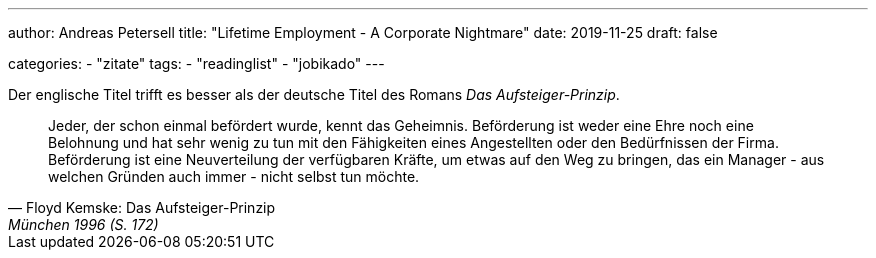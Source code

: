 ---
author: Andreas Petersell
title: "Lifetime Employment - A Corporate Nightmare"
date: 2019-11-25
draft: false

categories:
    - "zitate"
tags: 
    - "readinglist"
    - "jobikado"
---

Der englische Titel trifft es besser als der deutsche Titel des Romans _Das Aufsteiger-Prinzip_.

[quote,  Floyd Kemske: Das Aufsteiger-Prinzip, München 1996 (S. 172)]
____
Jeder, der schon einmal befördert wurde, kennt das Geheimnis. Beförderung ist weder eine Ehre noch eine Belohnung und hat sehr wenig zu tun mit den Fähigkeiten eines Angestellten oder den Bedürfnissen der Firma. Beförderung ist eine Neuverteilung der verfügbaren Kräfte, um etwas auf den Weg zu bringen, das ein Manager - aus welchen Gründen auch immer - nicht selbst tun möchte.
____